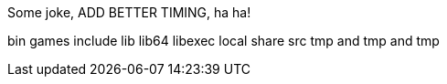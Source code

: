 Some joke, ADD BETTER TIMING, ha ha!

bin
games
include
lib
lib64
libexec
local
share
src
tmp and tmp and tmp

